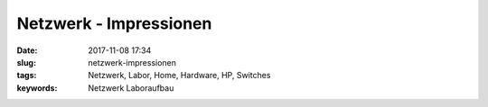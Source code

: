 Netzwerk - Impressionen
########################
:date: 2017-11-08 17:34
:slug: netzwerk-impressionen
:tags: Netzwerk, Labor, Home, Hardware, HP, Switches
:keywords: Netzwerk Laboraufbau


.. image:: images/thumbs/thumbnail_tall/rack-1.jpg
        :target: images/rack-1.jpg
        :alt: Foto von einem Rack

.. image:: images/thumbs/thumbnail_tall/switch-1.jpg
        :target: images/switch-1.jpg
        :alt: Foto von einem Switch
